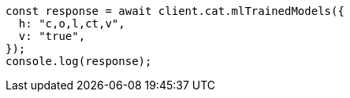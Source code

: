 // This file is autogenerated, DO NOT EDIT
// Use `node scripts/generate-docs-examples.js` to generate the docs examples

[source, js]
----
const response = await client.cat.mlTrainedModels({
  h: "c,o,l,ct,v",
  v: "true",
});
console.log(response);
----
